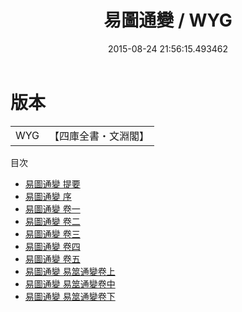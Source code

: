 #+TITLE: 易圖通變 / WYG
#+DATE: 2015-08-24 21:56:15.493462
* 版本
 |       WYG|【四庫全書・文淵閣】|
目次
 - [[file:KR1a0067_000.txt::000-1a][易圖通變 提要]]
 - [[file:KR1a0067_000.txt::000-3a][易圖通變 序]]
 - [[file:KR1a0067_001.txt::001-1a][易圖通變 卷一]]
 - [[file:KR1a0067_002.txt::002-1a][易圖通變 卷二]]
 - [[file:KR1a0067_003.txt::003-1a][易圖通變 卷三]]
 - [[file:KR1a0067_004.txt::004-1a][易圖通變 卷四]]
 - [[file:KR1a0067_005.txt::005-1a][易圖通變 卷五]]
 - [[file:KR1a0067_006.txt::006-1a][易圖通變 易筮通變卷上]]
 - [[file:KR1a0067_007.txt::007-1a][易圖通變 易筮通變卷中]]
 - [[file:KR1a0067_008.txt::008-1a][易圖通變 易筮通變卷下]]
